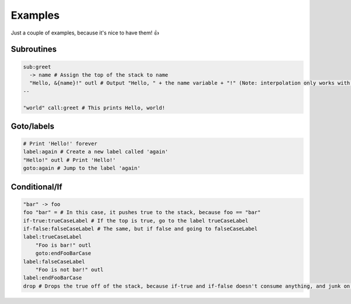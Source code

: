 Examples
===================================

Just a couple of examples, because it's nice to have them! 👍

Subroutines
----
.. code-block:: julia
    
    sub:greet
      -> name # Assign the top of the stack to name
      "Hello, &{name}!" outl # Output "Hello, " + the name variable + "!" (Note: interpolation only works with variables)
    --

    "world" call:greet # This prints Hello, world!
    
Goto/labels
----
.. code-block:: julia
    
    # Print 'Hello!' forever
    label:again # Create a new label called 'again'
    "Hello!" outl # Print 'Hello!'
    goto:again # Jump to the label 'again'
    
Conditional/If
----
.. code-block:: julia
    
    "bar" -> foo
    foo "bar" = # In this case, it pushes true to the stack, because foo == "bar"
    if-true:trueCaseLabel # If the top is true, go to the label trueCaseLabel
    if-false:falseCaseLabel # The same, but if false and going to falseCaseLabel
    label:trueCaseLabel
        "Foo is bar!" outl
        goto:endFooBarCase
    label:falseCaseLabel
        "Foo is not bar!" outl
    label:endFooBarCase
    drop # Drops the true off of the stack, because if-true and if-false doesn't consume anything, and junk on the stack is bad

.. _
.. ----
.. .. code-block:: julia
    
    _
